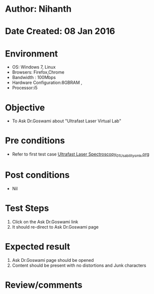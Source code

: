 * Author: Nihanth
* Date Created: 08 Jan 2016
* Environment
  - OS: Windows 7, Linux
  - Browsers: Firefox,Chrome
  - Bandwidth : 100Mbps
  - Hardware Configuration:8GBRAM , 
  - Processor:i5

* Objective
  - To Ask Dr.Goswami about  "Ultrafast Laser Virtual Lab"

* Pre conditions
  - Refer to first test case [[https://github.com/Virtual-Labs/ultra-fast-laser-spectroscopy-iitk/blob/master/test-cases/integration_test-cases/System/Ultrafast Laser Spectroscopy_01_Usability_smk.org][Ultrafast Laser Spectroscopy_01_Usability_smk.org]]

* Post conditions
  - Nil
* Test Steps
  1. Click on the Ask Dr.Goswami link
  2. It should re-direct to  Ask Dr.Goswami page

* Expected result
  1. Ask Dr.Goswami page should be opened
  2. Content should be present with no distortions and Junk characters

* Review/comments


